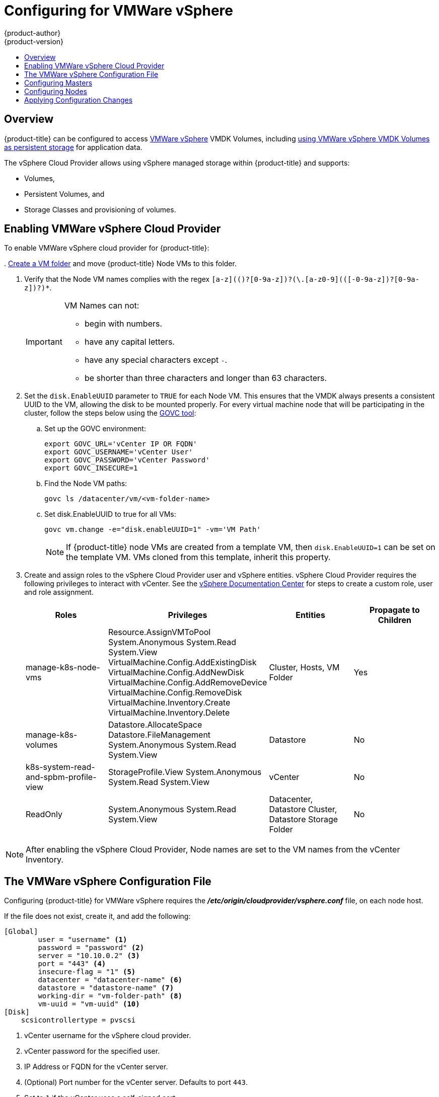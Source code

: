 [[install-config-configuring-vsphere]]
= Configuring for VMWare vSphere
{product-author}
{product-version}
:data-uri:
:icons:
:experimental:
:toc: macro
:toc-title:

toc::[]

== Overview
{product-title} can be configured to access
link:https://www.vmware.com/au/products/vsphere.html[VMWare vSphere] VMDK
Volumes, including
xref:../install_config/persistent_storage/persistent_storage_vsphere.adoc#install-config-persistent-storage-persistent-storage-vsphere[using
VMWare vSphere VMDK Volumes as persistent storage] for application data.

The vSphere Cloud Provider allows using vSphere managed storage within {product-title} and supports:

* Volumes,
* Persistent Volumes, and
* Storage Classes and provisioning of volumes.

[[vsphere-enabling]]
== Enabling VMWare vSphere Cloud Provider

To enable VMWare vSphere cloud provider for {product-title}:

.
link:https://docs.vmware.com/en/VMware-vSphere/6.0/com.vmware.vsphere.vcenterhost.doc/GUID-031BDB12-D3B2-4E2D-80E6-604F304B4D0C.html[Create
a VM folder] and move {product-title} Node VMs to this folder.

. Verify that the Node VM names complies with the regex `[a-z](([-0-9a-z]+)?[0-9a-z])?(\.[a-z0-9](([-0-9a-z]+)?[0-9a-z])?)*`.
+
[IMPORTANT]
====
VM Names can not:

* begin with numbers.
* have any capital letters.
* have any special characters except `-`.
* be shorter than three characters and longer than 63 characters.
====

. Set the `disk.EnableUUID` parameter to `TRUE` for each Node VM. This ensures that the VMDK always presents a consistent UUID to the VM, allowing the disk to be mounted properly. For every virtual machine node that will be participating in the cluster, follow the steps below using the link:https://github.com/vmware/govmomi/tree/master/govc[GOVC tool]:
+
.. Set up the GOVC environment:
+
[source,bash]
----
export GOVC_URL='vCenter IP OR FQDN'
export GOVC_USERNAME='vCenter User'
export GOVC_PASSWORD='vCenter Password'
export GOVC_INSECURE=1
----
+
.. Find the Node VM paths:
+
[source,bash]
----
govc ls /datacenter/vm/<vm-folder-name>
----
.. Set disk.EnableUUID to true for all VMs:
+
[source,bash]
----
govc vm.change -e="disk.enableUUID=1" -vm='VM Path'
----
+
[NOTE]
====
If {product-title} node VMs are created from a template VM, then
`disk.EnableUUID=1` can be set on the template VM. VMs cloned from this
template, inherit this property.
====

. Create and assign roles to the vSphere Cloud Provider user and vSphere
entities. vSphere Cloud Provider requires the following privileges to interact
with vCenter. See the
link:https://docs.vmware.com/en/VMware-vSphere/6.5/com.vmware.vsphere.security.doc/GUID-18071E9A-EED1-4968-8D51-E0B4F526FDA3.html[vSphere
Documentation Center] for steps to create a custom role, user and role
assignment.
+
[cols="4*", width="100%",options="header"]
|===
|Roles
|Privileges
|Entities
|Propagate to Children

|manage-k8s-node-vms
|Resource.AssignVMToPool
System.Anonymous
System.Read
System.View
VirtualMachine.Config.AddExistingDisk
VirtualMachine.Config.AddNewDisk
VirtualMachine.Config.AddRemoveDevice
VirtualMachine.Config.RemoveDisk
VirtualMachine.Inventory.Create
VirtualMachine.Inventory.Delete
|Cluster,
Hosts,
VM Folder
|Yes

|manage-k8s-volumes
|Datastore.AllocateSpace
Datastore.FileManagement
System.Anonymous
System.Read
System.View
|Datastore
|No

|k8s-system-read-and-spbm-profile-view
|StorageProfile.View
System.Anonymous
System.Read
System.View
|vCenter
|No

|ReadOnly
|System.Anonymous
System.Read
System.View
|Datacenter,
Datastore Cluster,
Datastore Storage Folder
|No

|===

[NOTE]
====
After enabling the vSphere Cloud Provider, Node names are set to the VM names
from the vCenter Inventory.
====

[[vsphere-configuration-file]]
== The VMWare vSphere Configuration File
Configuring {product-title} for VMWare vSphere requires the
*_/etc/origin/cloudprovider/vsphere.conf_* file, on each node host.

If the file does not exist, create it, and add the following:

----
[Global]
        user = "username" <1>
        password = "password" <2>
        server = "10.10.0.2" <3>
        port = "443" <4>
        insecure-flag = "1" <5>
        datacenter = "datacenter-name" <6>
        datastore = "datastore-name" <7>
        working-dir = "vm-folder-path" <8>
        vm-uuid = "vm-uuid" <10>
[Disk]
    scsicontrollertype = pvscsi
----
<1> vCenter username for the vSphere cloud provider.
<2> vCenter password for the specified user.
<3> IP Address or FQDN for the vCenter server.
<4> (Optional) Port number for the vCenter server. Defaults to port `443`.
<5> Set to `1` if the vCenter uses a self-signed cert.
<6> Name of the data center on which Node VMs are deployed.
<7> Name of the datastore to use for provisioning volumes using the storage classes or dynamic provisioning. If datastore is located in a storage folder or datastore is a member of datastore cluster, specify the full datastore path. Verify that vSphere Cloud Provider user has the read privilege set on the datastore cluster or storage folder to be able to find datastore.
<8> (Optional) The vCenter VM folder path in which the node VMs are located. It can be set to an empty path(`working-dir = ""`), if Node VMs are located in the root VM folder.
<9> (Optional) VM Instance UUID of the Node VM. It can be set to empty (`vm-uuid = ""`). If this is set to empty, this is retrieved from *_/sys/class/dmi/id/product_serial_* file on virtual machine (requires root access).

[[vsphere-configuring-masters]]
== Configuring Masters
Edit or
xref:../install_config/master_node_configuration.adoc#creating-new-configuration-files[create]
the master configuration file on all masters
(*_/etc/origin/master/master-config.yaml_* by default) and update the contents
of the `apiServerArguments` and `controllerArguments` sections with the
following:

[source, yaml]
----
kubernetesMasterConfig:
  admissionConfig:
    pluginConfig:
      {}
  apiServerArguments:
    cloud-provider:
    - "vsphere"
    cloud-config:
    - "/etc/origin/cloudprovider/vsphere.conf"
  controllerArguments:
    cloud-provider:
    - "vsphere"
    cloud-config:
    - "/etc/origin/cloudprovider/vsphere.conf"
----

[IMPORTANT]
====
When triggering a containerized installation, only the *_/etc/origin_* and
*_/var/lib/origin_* directories are mounted to the master and node container.
Therefore, *_master-config.yaml_* must be in *_/etc/origin/master_* rather than
*_/etc/_*.
====

[[vsphere-configuring-nodes]]
== Configuring Nodes

. Edit or
xref:../install_config/master_node_configuration.adoc#creating-new-configuration-files[create]
the node configuration file on all nodes (*_/etc/origin/node/node-config.yaml_*
by default) and update the contents of the `kubeletArguments` section:
+
[source,yaml]
----
kubeletArguments:
  cloud-provider:
    - "vsphere"
  cloud-config:
    - "/etc/origin/cloudprovider/vsphere.conf"

----
+
[IMPORTANT]
====
When triggering a containerized installation, only the *_/etc/origin_* and
*_/var/lib/origin_* directories are mounted to the master and node container.
Therefore, *_node-config.yaml_* must be in *_/etc/origin/node_* rather than
*_/etc/_*.
====

[[vsphere-applying-configuration-changes]]
== Applying Configuration Changes

Start or restart {product-title} services on all master and node hosts to apply your
configuration changes:

ifdef::openshift-enterprise[]
----
# systemctl restart atomic-openshift-master-api atomic-openshift-master-controller
# systemctl restart atomic-openshift-node
----
endif::[]
ifdef::openshift-origin[]
----
# systemctl restart origin-master-api origin-master-controllers
# systemctl restart origin-node
----
endif::[]

Switching from not using a cloud provider to using a cloud provider produces an
error message. Adding the cloud provider tries to delete the node because the
node switches from using the *hostname* as the `*externalID*` (which would have
been the case when no cloud provider was being used) to using the vSphere
`*instance-id*` (which is what the vSphere cloud provider specifies). To resolve
this issue:

.  Log in to the CLI as a cluster administrator.
. Check and backup existing node labels:
+
[source, bash]
----
$ oc describe node <node_name> | grep -Poz '(?s)Labels.*\n.*(?=Taints)'
----
.  Delete the nodes:
+
[source, bash]
----
$ oc delete node <node_name>
----
.  On each node host, restart the {product-title} service.
+
ifdef::openshift-enterprise[]
----
$ systemctl restart atomic-openshift-node
----
endif::[]
ifdef::openshift-origin[]
----
$ systemctl restart origin-node
----
endif::[]
.  Add back any xref:../admin_guide/manage_nodes.adoc#updating-labels-on-nodes[labels on each node] that you previously had.
